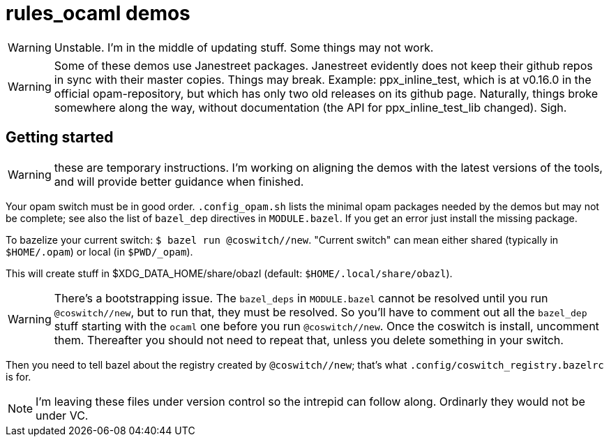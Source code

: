 = rules_ocaml demos

WARNING: Unstable. I'm in the middle of updating stuff. Some things may not work.

WARNING: Some of these demos use Janestreet packages. Janestreet
evidently does not keep their github repos in sync with their master
copies. Things may break. Example: ppx_inline_test, which is at
v0.16.0 in the official opam-repository, but which has only two old
releases on its github page. Naturally, things broke somewhere along
the way, without documentation (the API for ppx_inline_test_lib
changed). Sigh.

== Getting started

WARNING: these are temporary instructions. I'm working on aligning the demos with the latest versions of the tools, and will provide better guidance when finished.

Your opam switch must be in good order. `.config_opam.sh` lists the
minimal opam packages needed by the demos but may not be complete; see
also the list of `bazel_dep` directives in `MODULE.bazel`. If you get
an error just install the missing package.

To bazelize your current switch: `$ bazel run @coswitch//new`.  "Current switch" can mean either shared (typically in `$HOME/.opam`) or local (in `$PWD/_opam`).

This will create stuff in $XDG_DATA_HOME/share/obazl (default:
`$HOME/.local/share/obazl`).

WARNING: There's a bootstrapping issue. The `bazel_deps` in
`MODULE.bazel` cannot be resolved until you run `@coswitch//new`, but
to run that, they must be resolved. So you'll have to comment out all
the `bazel_dep` stuff starting with the `ocaml` one before you run
`@coswitch//new`. Once the coswitch is install, uncomment them.
Thereafter you should not need to repeat that, unless you delete
something in your switch.

Then you need to tell bazel about the registry created by
`@coswitch//new`; that's what `.config/coswitch_registry.bazelrc`
is for.

NOTE: I'm leaving these files under version control so the intrepid
can follow along. Ordinarly they would not be under VC.

